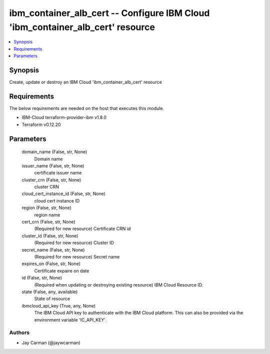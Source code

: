 
ibm_container_alb_cert -- Configure IBM Cloud 'ibm_container_alb_cert' resource
===============================================================================

.. contents::
   :local:
   :depth: 1


Synopsis
--------

Create, update or destroy an IBM Cloud 'ibm_container_alb_cert' resource



Requirements
------------
The below requirements are needed on the host that executes this module.

- IBM-Cloud terraform-provider-ibm v1.8.0
- Terraform v0.12.20



Parameters
----------

  domain_name (False, str, None)
    Domain name


  issuer_name (False, str, None)
    certificate issuer name


  cluster_crn (False, str, None)
    cluster CRN


  cloud_cert_instance_id (False, str, None)
    cloud cert instance ID


  region (False, str, None)
    region name


  cert_crn (False, str, None)
    (Required for new resource) Certificate CRN id


  cluster_id (False, str, None)
    (Required for new resource) Cluster ID


  secret_name (False, str, None)
    (Required for new resource) Secret name


  expires_on (False, str, None)
    Certificate expaire on date


  id (False, str, None)
    (Required when updating or destroying existing resource) IBM Cloud Resource ID.


  state (False, any, available)
    State of resource


  ibmcloud_api_key (True, any, None)
    The IBM Cloud API key to authenticate with the IBM Cloud platform. This can also be provided via the environment variable 'IC_API_KEY'.













Authors
~~~~~~~

- Jay Carman (@jaywcarman)

